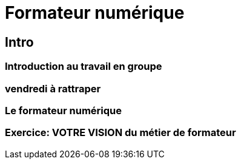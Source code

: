 = Formateur numérique

== Intro

=== Introduction au travail en groupe
=== vendredi à rattraper
=== Le formateur numérique
=== Exercice: VOTRE VISION du métier de formateur